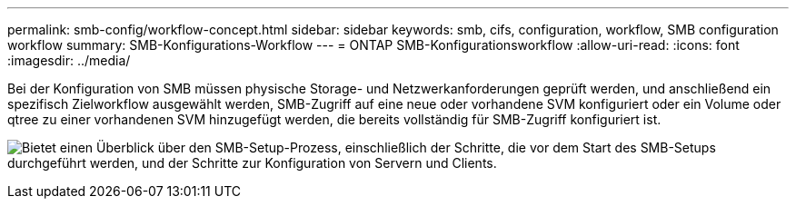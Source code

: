 ---
permalink: smb-config/workflow-concept.html 
sidebar: sidebar 
keywords: smb, cifs, configuration, workflow, SMB configuration workflow 
summary: SMB-Konfigurations-Workflow 
---
= ONTAP SMB-Konfigurationsworkflow
:allow-uri-read: 
:icons: font
:imagesdir: ../media/


[role="lead"]
Bei der Konfiguration von SMB müssen physische Storage- und Netzwerkanforderungen geprüft werden, und anschließend ein spezifisch Zielworkflow ausgewählt werden, SMB-Zugriff auf eine neue oder vorhandene SVM konfiguriert oder ein Volume oder qtree zu einer vorhandenen SVM hinzugefügt werden, die bereits vollständig für SMB-Zugriff konfiguriert ist.

image:smb-config-workflow-power-guide.gif["Bietet einen Überblick über den SMB-Setup-Prozess, einschließlich der Schritte, die vor dem Start des SMB-Setups durchgeführt werden, und der Schritte zur Konfiguration von Servern und Clients."]
